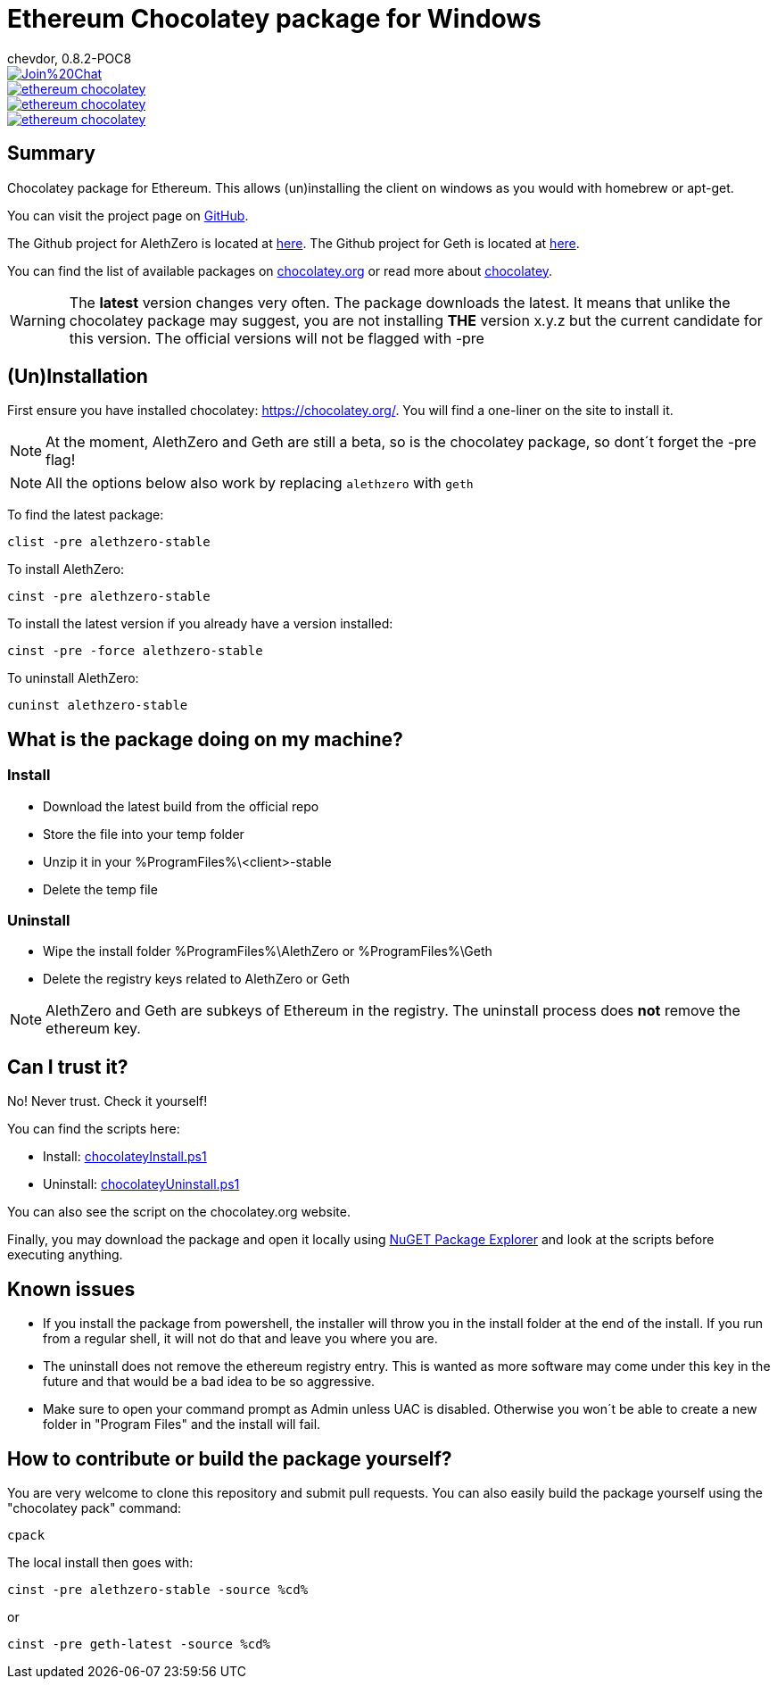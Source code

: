 = Ethereum Chocolatey package for Windows
chevdor, 0.8.2-POC8

image::https://badges.gitter.im/Join%20Chat.svg[link="https://gitter.im/chevdor/ethereum-chocolatey?utm_source=badge&utm_medium=badge&utm_campaign=pr-badge&utm_content=badge"]

image::https://badge.waffle.io/chevdor/ethereum-chocolatey.svg?label=ready&title=ready[link="http://waffle.io/chevdor/ethereum-chocolatey"] 
image::https://badge.waffle.io/chevdor/ethereum-chocolatey.svg?label=in%20progress&title=in%20progress[link="http://waffle.io/chevdor/ethereum-chocolatey"] 
image::https://badge.waffle.io/chevdor/ethereum-chocolatey.svg?label=bug&title=bug[link="http://waffle.io/chevdor/ethereum-chocolatey"] 

== Summary 
Chocolatey package for Ethereum. This allows (un)installing the client on windows as you would with homebrew or apt-get. 

You can visit the project page on https://github.com/chevdor/ethereum-chocolatey[GitHub].

The Github project for AlethZero is located at https://github.com/ethereum/cpp-ethereum[here].
The Github project for Geth is located at https://github.com/ethereum/go-ethereum[here].

You can find the list of available packages on https://chocolatey.org/packages?q=ethereum&prerelease=true&sortOrder=relevance[chocolatey.org] or read more about https://github.com/chocolatey/choco/wiki[chocolatey].

WARNING: The *latest* version changes very often. The package downloads the latest. It means that unlike the chocolatey package may suggest, you are not installing *THE* version x.y.z but the current candidate for this version. The official versions will not be flagged with -pre

== (Un)Installation
First ensure you have installed chocolatey: https://chocolatey.org/. You will find a one-liner on the site to install it.

NOTE: At the moment, AlethZero and Geth are still a beta, so is the chocolatey package, so dont´t forget the -pre flag!

NOTE: All the options below also work by replacing `alethzero` with `geth`

To find the latest package: 

 clist -pre alethzero-stable

To install AlethZero:

 cinst -pre alethzero-stable

To install the latest version if you already have a version installed:

 cinst -pre -force alethzero-stable

To uninstall AlethZero:

 cuninst alethzero-stable

== What is the package doing on my machine?
=== Install

* Download the latest build from the official repo 
* Store the file into your temp folder
* Unzip it in your %ProgramFiles%\<client>-stable
* Delete the temp file

=== Uninstall

* Wipe the install folder %ProgramFiles%\AlethZero or %ProgramFiles%\Geth
* Delete the registry keys related to AlethZero or Geth

NOTE: AlethZero and Geth are subkeys of Ethereum in the registry. The uninstall process does *not* remove the ethereum key.

== Can I trust it?
No! Never trust. Check it yourself!

You can find the scripts here: 

* Install: https://github.com/tgerring/ethereum-chocolatey/blob/master/tools/chocolateyInstall.ps1[chocolateyInstall.ps1]
* Uninstall: https://github.com/tgerring/ethereum-chocolatey/blob/master/tools/chocolateyUninstall.ps1[chocolateyUninstall.ps1]

You can also see the script on the chocolatey.org website.

Finally, you may download the package and open it locally using https://chocolatey.org/packages/nugetpackageexplorer[NuGET Package Explorer] and look at the scripts before executing anything.

== Known issues

* If you install the package from powershell, the installer will throw you in the install folder at the end of the install. If you run from a regular shell, it will not do that and leave you where you are.

* The uninstall does not remove the ethereum registry entry. This is wanted as more software may come under this key in the future and that would be a bad idea to be so aggressive.

* Make sure to open your command prompt as Admin unless UAC is disabled. Otherwise you won´t be able to create a new folder in "Program Files" and the install will fail.

== How to contribute or build the package yourself?

You are very welcome to clone this repository and submit pull requests.
You can also easily build the package yourself using the "chocolatey pack" command:

 cpack

The local install then goes with:
 
 cinst -pre alethzero-stable -source %cd%

or

 cinst -pre geth-latest -source %cd%

